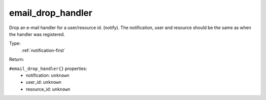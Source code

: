 .. _email_drop_handler:

email_drop_handler
^^^^^^^^^^^^^^^^^^

Drop an e-mail handler for a user/resource id. (notify). 
The notification, user and resource should be the same as when the handler was registered. 


Type: 
    :ref:`notification-first`

Return: 
    

``#email_drop_handler{}`` properties:
    - notification: ``unknown``
    - user_id: ``unknown``
    - resource_id: ``unknown``
